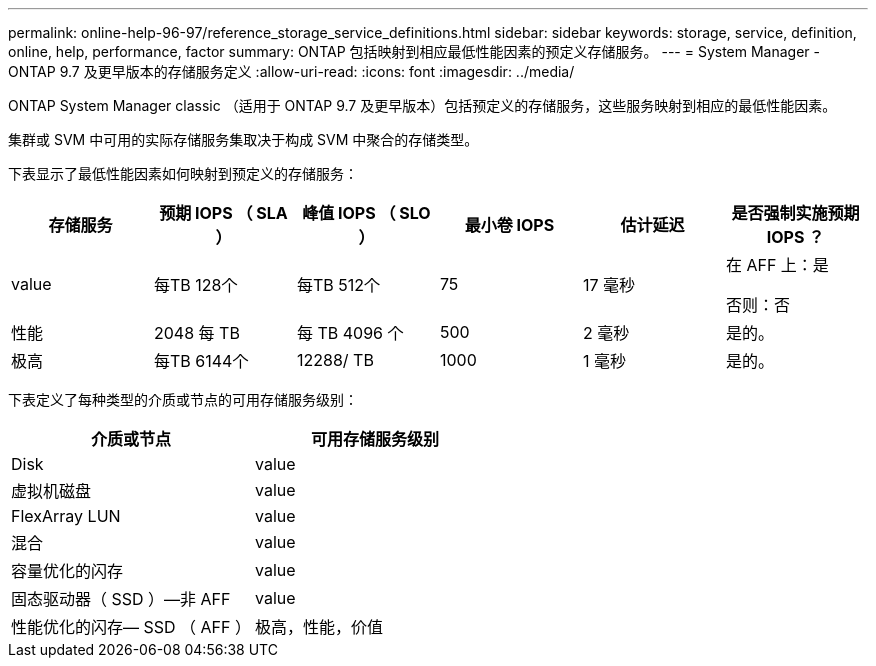 ---
permalink: online-help-96-97/reference_storage_service_definitions.html 
sidebar: sidebar 
keywords: storage, service, definition, online, help, performance, factor 
summary: ONTAP 包括映射到相应最低性能因素的预定义存储服务。 
---
= System Manager - ONTAP 9.7 及更早版本的存储服务定义
:allow-uri-read: 
:icons: font
:imagesdir: ../media/


[role="lead"]
ONTAP System Manager classic （适用于 ONTAP 9.7 及更早版本）包括预定义的存储服务，这些服务映射到相应的最低性能因素。

集群或 SVM 中可用的实际存储服务集取决于构成 SVM 中聚合的存储类型。

下表显示了最低性能因素如何映射到预定义的存储服务：

|===
| 存储服务 | 预期 IOPS （ SLA ） | 峰值 IOPS （ SLO ） | 最小卷 IOPS | 估计延迟 | 是否强制实施预期 IOPS ？ 


 a| 
value
 a| 
每TB 128个
 a| 
每TB 512个
 a| 
75
 a| 
17 毫秒
 a| 
在 AFF 上：是

否则：否



 a| 
性能
 a| 
2048 每 TB
 a| 
每 TB 4096 个
 a| 
500
 a| 
2 毫秒
 a| 
是的。



 a| 
极高
 a| 
每TB 6144个
 a| 
12288/ TB
 a| 
1000
 a| 
1 毫秒
 a| 
是的。

|===
下表定义了每种类型的介质或节点的可用存储服务级别：

|===
| 介质或节点 | 可用存储服务级别 


 a| 
Disk
 a| 
value



 a| 
虚拟机磁盘
 a| 
value



 a| 
FlexArray LUN
 a| 
value



 a| 
混合
 a| 
value



 a| 
容量优化的闪存
 a| 
value



 a| 
固态驱动器（ SSD ）—非 AFF
 a| 
value



 a| 
性能优化的闪存— SSD （ AFF ）
 a| 
极高，性能，价值

|===